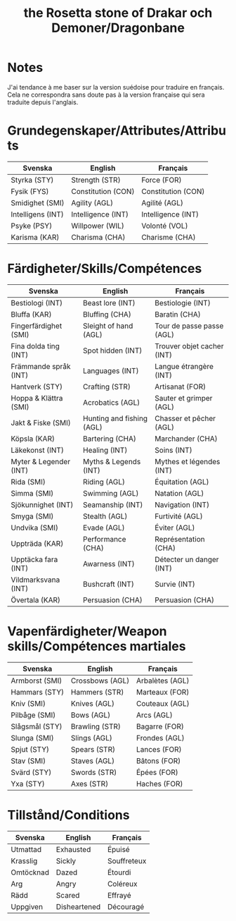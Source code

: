 #+title: the Rosetta stone of Drakar och Demoner/Dragonbane

* Notes

J'ai tendance à me baser sur la version suédoise pour traduire en
français. Cela ne correspondra sans doute pas à la version française
qui sera traduite depuis l'anglais.

* Grundegenskaper/Attributes/Attributs

| Svenska           | English            | Français           |
|-------------------+--------------------+--------------------|
| Styrka (STY)      | Strength (STR)     | Force (FOR)        |
| Fysik (FYS)       | Constitution (CON) | Constitution (CON) |
| Smidighet (SMI)   | Agility (AGL)      | Agilité (AGL)      |
| Intelligens (INT) | Intelligence (INT) | Intelligence (INT) |
| Psyke (PSY)       | Willpower (WIL)    | Volonté (VOL)      |
| Karisma (KAR)     | Charisma (CHA)     | Charisme (CHA)     |


* Färdigheter/Skills/Compétences

| Svenska                | English                   | Français                   |
|------------------------+---------------------------+----------------------------|
| Bestiologi (INT)       | Beast lore (INT)          | Bestiologie (INT)          |
| Bluffa (KAR)           | Bluffing (CHA)            | Baratin (CHA)              |
| Fingerfärdighet (SMI)  | Sleight of hand (AGL)     | Tour de passe passe (AGL)  |
| Fina dolda ting (INT)  | Spot hidden (INT)         | Trouver objet cacher (INT) |
| Främmande språk (INT)  | Languages (INT)           | Langue étrangère (INT)     |
| Hantverk (STY)         | Crafting (STR)            | Artisanat (FOR)            |
| Hoppa & Klättra (SMI)  | Acrobatics (AGL)          | Sauter et grimper (AGL)    |
| Jakt & Fiske (SMI)     | Hunting and fishing (AGL) | Chasser et pêcher (AGL)    |
| Köpsla (KAR)           | Bartering (CHA)           | Marchander (CHA)           |
| Läkekonst (INT)        | Healing (INT)             | Soins (INT)                |
| Myter & Legender (INT) | Myths & Legends (INT)     | Mythes et légendes (INT)   |
| Rida (SMI)             | Riding (AGL)              | Équitation (AGL)           |
| Simma (SMI)            | Swimming (AGL)            | Natation (AGL)             |
| Sjökunnighet (INT)     | Seamanship (INT)          | Navigation (INT)           |
| Smyga (SMI)            | Stealth (AGL)             | Furtivité (AGL)            |
| Undvika (SMI)          | Evade (AGL)               | Éviter (AGL)               |
| Uppträda (KAR)         | Performance (CHA)         | Représentation (CHA)       |
| Upptäcka fara (INT)    | Awarness (INT)            | Détecter un danger (INT)   |
| Vildmarksvana (INT)    | Bushcraft (INT)           | Survie (INT)               |
| Övertala (KAR)         | Persuasion (CHA)          | Persuasion (CHA)           |

* Vapenfärdigheter/Weapon skills/Compétences martiales

| Svenska        | English         | Français        |
|----------------+-----------------+-----------------|
| Armborst (SMI) | Crossbows (AGL) | Arbalètes (AGL) |
| Hammars (STY)  | Hammers (STR)   | Marteaux (FOR)  |
| Kniv (SMI)     | Knives (AGL)    | Couteaux (AGL)  |
| Pilbåge (SMI)  | Bows (AGL)      | Arcs (AGL)      |
| Slågsmål (STY) | Brawling (STR)  | Bagarre (FOR)   |
| Slunga (SMI)   | Slings (AGL)    | Frondes (AGL)   |
| Spjut (STY)    | Spears (STR)    | Lances (FOR)    |
| Stav (SMI)     | Staves (AGL)    | Bâtons (FOR)    |
| Svärd (STY)    | Swords (STR)    | Épées (FOR)     |
| Yxa (STY)      | Axes (STR)      | Haches (FOR)    |

* Tillstånd/Conditions

| Svenska   | English      | Français    |
|-----------+--------------+-------------|
| Utmattad  | Exhausted    | Épuisé      |
| Krasslig  | Sickly       | Souffreteux |
| Omtöcknad | Dazed        | Étourdi     |
| Arg       | Angry        | Coléreux    |
| Rädd      | Scared       | Effrayé     |
| Uppgiven  | Disheartened | Découragé   |
